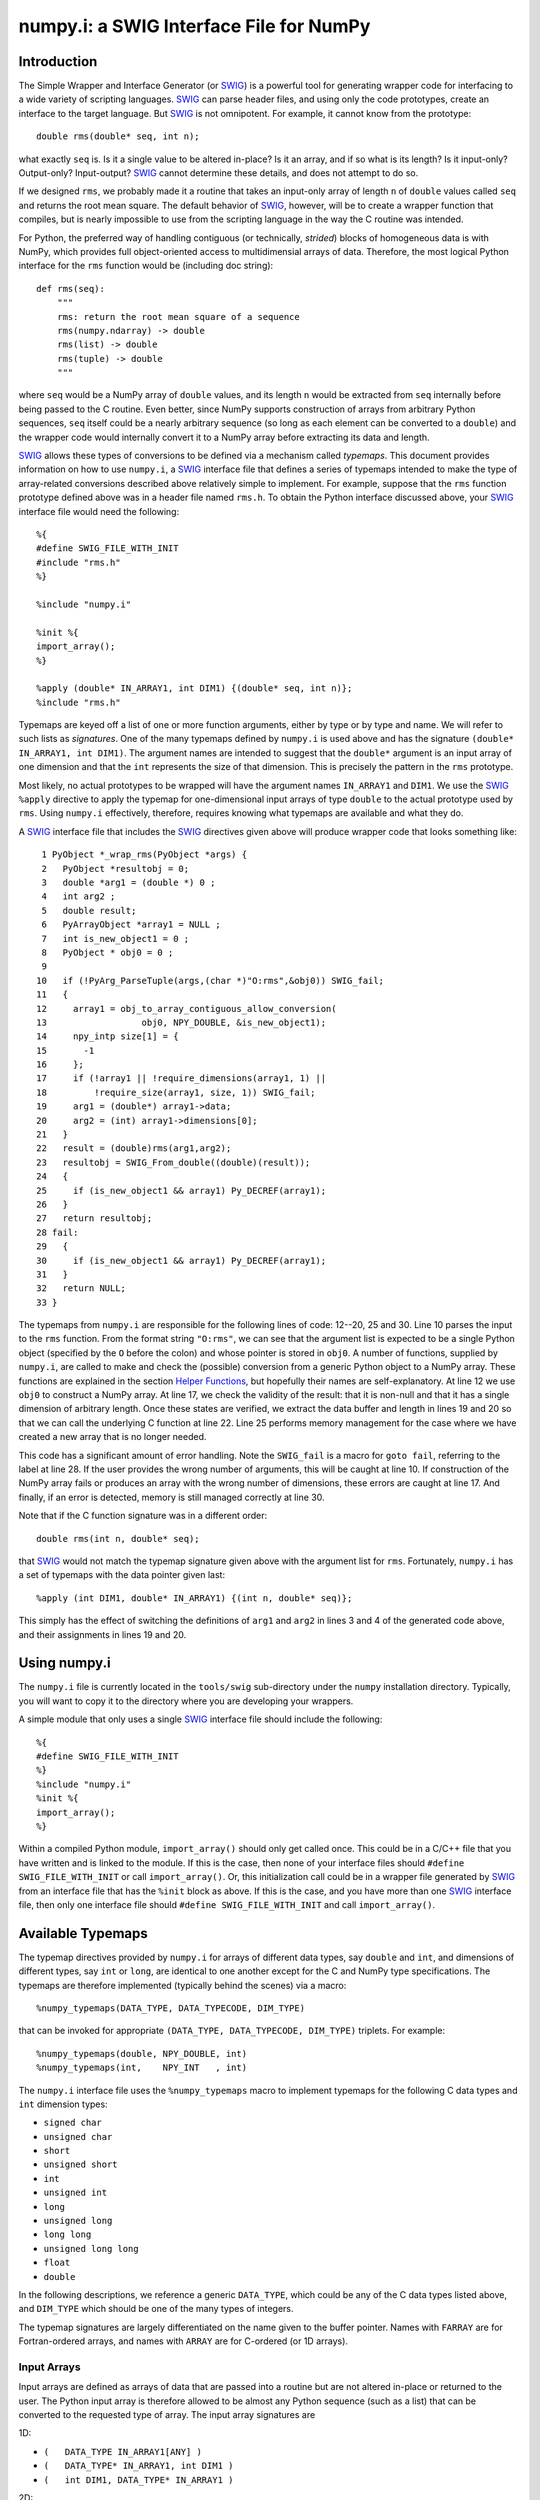 numpy.i: a SWIG Interface File for NumPy
========================================

Introduction
------------

The Simple Wrapper and Interface Generator (or `SWIG
<https://www.swig.org>`_) is a powerful tool for generating wrapper
code for interfacing to a wide variety of scripting languages.
`SWIG`_ can parse header files, and using only the code prototypes,
create an interface to the target language.  But `SWIG`_ is not
omnipotent.  For example, it cannot know from the prototype::

    double rms(double* seq, int n);

what exactly ``seq`` is.  Is it a single value to be altered in-place?
Is it an array, and if so what is its length?  Is it input-only?
Output-only?  Input-output?  `SWIG`_ cannot determine these details,
and does not attempt to do so.

If we designed ``rms``, we probably made it a routine that takes an
input-only array of length ``n`` of ``double`` values called ``seq``
and returns the root mean square.  The default behavior of `SWIG`_,
however, will be to create a wrapper function that compiles, but is
nearly impossible to use from the scripting language in the way the C
routine was intended.

For Python, the preferred way of handling contiguous (or technically,
*strided*) blocks of homogeneous data is with NumPy, which provides full
object-oriented access to multidimensial arrays of data.  Therefore, the most
logical Python interface for the ``rms`` function would be (including doc
string)::

    def rms(seq):
        """
        rms: return the root mean square of a sequence
        rms(numpy.ndarray) -> double
        rms(list) -> double
        rms(tuple) -> double
        """

where ``seq`` would be a NumPy array of ``double`` values, and its
length ``n`` would be extracted from ``seq`` internally before being
passed to the C routine.  Even better, since NumPy supports
construction of arrays from arbitrary Python sequences, ``seq``
itself could be a nearly arbitrary sequence (so long as each element
can be converted to a ``double``) and the wrapper code would
internally convert it to a NumPy array before extracting its data
and length.

`SWIG`_ allows these types of conversions to be defined via a
mechanism called *typemaps*.  This document provides information on
how to use ``numpy.i``, a `SWIG`_ interface file that defines a series
of typemaps intended to make the type of array-related conversions
described above relatively simple to implement.  For example, suppose
that the ``rms`` function prototype defined above was in a header file
named ``rms.h``.  To obtain the Python interface discussed above, your
`SWIG`_ interface file would need the following::

    %{
    #define SWIG_FILE_WITH_INIT
    #include "rms.h"
    %}

    %include "numpy.i"

    %init %{
    import_array();
    %}

    %apply (double* IN_ARRAY1, int DIM1) {(double* seq, int n)};
    %include "rms.h"

Typemaps are keyed off a list of one or more function arguments,
either by type or by type and name.  We will refer to such lists as
*signatures*.  One of the many typemaps defined by ``numpy.i`` is used
above and has the signature ``(double* IN_ARRAY1, int DIM1)``.  The
argument names are intended to suggest that the ``double*`` argument
is an input array of one dimension and that the ``int`` represents the
size of that dimension.  This is precisely the pattern in the ``rms``
prototype.

Most likely, no actual prototypes to be wrapped will have the argument
names ``IN_ARRAY1`` and ``DIM1``.  We use the `SWIG`_ ``%apply``
directive to apply the typemap for one-dimensional input arrays of
type ``double`` to the actual prototype used by ``rms``.  Using
``numpy.i`` effectively, therefore, requires knowing what typemaps are
available and what they do.

A `SWIG`_ interface file that includes the `SWIG`_ directives given
above will produce wrapper code that looks something like::

     1 PyObject *_wrap_rms(PyObject *args) {
     2   PyObject *resultobj = 0;
     3   double *arg1 = (double *) 0 ;
     4   int arg2 ;
     5   double result;
     6   PyArrayObject *array1 = NULL ;
     7   int is_new_object1 = 0 ;
     8   PyObject * obj0 = 0 ;
     9
    10   if (!PyArg_ParseTuple(args,(char *)"O:rms",&obj0)) SWIG_fail;
    11   {
    12     array1 = obj_to_array_contiguous_allow_conversion(
    13                  obj0, NPY_DOUBLE, &is_new_object1);
    14     npy_intp size[1] = {
    15       -1
    16     };
    17     if (!array1 || !require_dimensions(array1, 1) ||
    18         !require_size(array1, size, 1)) SWIG_fail;
    19     arg1 = (double*) array1->data;
    20     arg2 = (int) array1->dimensions[0];
    21   }
    22   result = (double)rms(arg1,arg2);
    23   resultobj = SWIG_From_double((double)(result));
    24   {
    25     if (is_new_object1 && array1) Py_DECREF(array1);
    26   }
    27   return resultobj;
    28 fail:
    29   {
    30     if (is_new_object1 && array1) Py_DECREF(array1);
    31   }
    32   return NULL;
    33 }

The typemaps from ``numpy.i`` are responsible for the following lines
of code: 12--20, 25 and 30.  Line 10 parses the input to the ``rms``
function.  From the format string ``"O:rms"``, we can see that the
argument list is expected to be a single Python object (specified
by the ``O`` before the colon) and whose pointer is stored in
``obj0``.  A number of functions, supplied by ``numpy.i``, are called
to make and check the (possible) conversion from a generic Python
object to a NumPy array.  These functions are explained in the
section `Helper Functions`_, but hopefully their names are
self-explanatory.  At line 12 we use ``obj0`` to construct a NumPy
array.  At line 17, we check the validity of the result: that it is
non-null and that it has a single dimension of arbitrary length.  Once
these states are verified, we extract the data buffer and length in
lines 19 and 20 so that we can call the underlying C function at line
22.  Line 25 performs memory management for the case where we have
created a new array that is no longer needed.

This code has a significant amount of error handling.  Note the
``SWIG_fail`` is a macro for ``goto fail``, referring to the label at
line 28.  If the user provides the wrong number of arguments, this
will be caught at line 10.  If construction of the NumPy array
fails or produces an array with the wrong number of dimensions, these
errors are caught at line 17.  And finally, if an error is detected,
memory is still managed correctly at line 30.

Note that if the C function signature was in a different order::

    double rms(int n, double* seq);

that `SWIG`_ would not match the typemap signature given above with
the argument list for ``rms``.  Fortunately, ``numpy.i`` has a set of
typemaps with the data pointer given last::

    %apply (int DIM1, double* IN_ARRAY1) {(int n, double* seq)};

This simply has the effect of switching the definitions of ``arg1``
and ``arg2`` in lines 3 and 4 of the generated code above, and their
assignments in lines 19 and 20.

Using numpy.i
-------------

The ``numpy.i`` file is currently located in the ``tools/swig``
sub-directory under the ``numpy`` installation directory.  Typically,
you will want to copy it to the directory where you are developing
your wrappers.

A simple module that only uses a single `SWIG`_ interface file should
include the following::

    %{
    #define SWIG_FILE_WITH_INIT
    %}
    %include "numpy.i"
    %init %{
    import_array();
    %}

Within a compiled Python module, ``import_array()`` should only get
called once.  This could be in a C/C++ file that you have written and
is linked to the module.  If this is the case, then none of your
interface files should ``#define SWIG_FILE_WITH_INIT`` or call
``import_array()``.  Or, this initialization call could be in a
wrapper file generated by `SWIG`_ from an interface file that has the
``%init`` block as above.  If this is the case, and you have more than
one `SWIG`_ interface file, then only one interface file should
``#define SWIG_FILE_WITH_INIT`` and call ``import_array()``.

Available Typemaps
------------------

The typemap directives provided by ``numpy.i`` for arrays of different
data types, say ``double`` and ``int``, and dimensions of different
types, say ``int`` or ``long``, are identical to one another except
for the C and NumPy type specifications.  The typemaps are
therefore implemented (typically behind the scenes) via a macro::

    %numpy_typemaps(DATA_TYPE, DATA_TYPECODE, DIM_TYPE)

that can be invoked for appropriate ``(DATA_TYPE, DATA_TYPECODE,
DIM_TYPE)`` triplets.  For example::

    %numpy_typemaps(double, NPY_DOUBLE, int)
    %numpy_typemaps(int,    NPY_INT   , int)

The ``numpy.i`` interface file uses the ``%numpy_typemaps`` macro to
implement typemaps for the following C data types and ``int``
dimension types:

* ``signed char``
* ``unsigned char``
* ``short``
* ``unsigned short``
* ``int``
* ``unsigned int``
* ``long``
* ``unsigned long``
* ``long long``
* ``unsigned long long``
* ``float``
* ``double``

In the following descriptions, we reference a generic ``DATA_TYPE``, which
could be any of the C data types listed above, and ``DIM_TYPE`` which
should be one of the many types of integers.

The typemap signatures are largely differentiated on the name given to
the buffer pointer.  Names with ``FARRAY`` are for Fortran-ordered
arrays, and names with ``ARRAY`` are for C-ordered (or 1D arrays).

Input Arrays
~~~~~~~~~~~~

Input arrays are defined as arrays of data that are passed into a
routine but are not altered in-place or returned to the user.  The
Python input array is therefore allowed to be almost any Python
sequence (such as a list) that can be converted to the requested type
of array.  The input array signatures are

1D:

* ``(	DATA_TYPE IN_ARRAY1[ANY] )``
* ``(	DATA_TYPE* IN_ARRAY1, int DIM1 )``
* ``(	int DIM1, DATA_TYPE* IN_ARRAY1 )``

2D:

* ``(	DATA_TYPE IN_ARRAY2[ANY][ANY] )``
* ``(	DATA_TYPE* IN_ARRAY2, int DIM1, int DIM2 )``
* ``(	int DIM1, int DIM2, DATA_TYPE* IN_ARRAY2 )``
* ``(	DATA_TYPE* IN_FARRAY2, int DIM1, int DIM2 )``
* ``(	int DIM1, int DIM2, DATA_TYPE* IN_FARRAY2 )``

3D:

* ``(	DATA_TYPE IN_ARRAY3[ANY][ANY][ANY] )``
* ``(	DATA_TYPE* IN_ARRAY3, int DIM1, int DIM2, int DIM3 )``
* ``(	int DIM1, int DIM2, int DIM3, DATA_TYPE* IN_ARRAY3 )``
* ``(	DATA_TYPE* IN_FARRAY3, int DIM1, int DIM2, int DIM3 )``
* ``(	int DIM1, int DIM2, int DIM3, DATA_TYPE* IN_FARRAY3 )``

4D:

* ``(DATA_TYPE IN_ARRAY4[ANY][ANY][ANY][ANY])``
* ``(DATA_TYPE* IN_ARRAY4, DIM_TYPE DIM1, DIM_TYPE DIM2, DIM_TYPE DIM3, DIM_TYPE DIM4)``
* ``(DIM_TYPE DIM1, DIM_TYPE DIM2, DIM_TYPE DIM3, , DIM_TYPE DIM4, DATA_TYPE* IN_ARRAY4)``
* ``(DATA_TYPE* IN_FARRAY4, DIM_TYPE DIM1, DIM_TYPE DIM2, DIM_TYPE DIM3, DIM_TYPE DIM4)``
* ``(DIM_TYPE DIM1, DIM_TYPE DIM2, DIM_TYPE DIM3, DIM_TYPE DIM4, DATA_TYPE* IN_FARRAY4)``

The first signature listed, ``( DATA_TYPE IN_ARRAY[ANY] )`` is for
one-dimensional arrays with hard-coded dimensions.  Likewise,
``( DATA_TYPE IN_ARRAY2[ANY][ANY] )`` is for two-dimensional arrays
with hard-coded dimensions, and similarly for three-dimensional.

In-Place Arrays
~~~~~~~~~~~~~~~

In-place arrays are defined as arrays that are modified in-place.  The
input values may or may not be used, but the values at the time the
function returns are significant.  The provided Python argument
must therefore be a NumPy array of the required type.  The in-place
signatures are

1D:

* ``(	DATA_TYPE INPLACE_ARRAY1[ANY] )``
* ``(	DATA_TYPE* INPLACE_ARRAY1, int DIM1 )``
* ``(	int DIM1, DATA_TYPE* INPLACE_ARRAY1 )``

2D:

* ``(	DATA_TYPE INPLACE_ARRAY2[ANY][ANY] )``
* ``(	DATA_TYPE* INPLACE_ARRAY2, int DIM1, int DIM2 )``
* ``(	int DIM1, int DIM2, DATA_TYPE* INPLACE_ARRAY2 )``
* ``(	DATA_TYPE* INPLACE_FARRAY2, int DIM1, int DIM2 )``
* ``(	int DIM1, int DIM2, DATA_TYPE* INPLACE_FARRAY2 )``

3D:

* ``(	DATA_TYPE INPLACE_ARRAY3[ANY][ANY][ANY] )``
* ``(	DATA_TYPE* INPLACE_ARRAY3, int DIM1, int DIM2, int DIM3 )``
* ``(	int DIM1, int DIM2, int DIM3, DATA_TYPE* INPLACE_ARRAY3 )``
* ``(	DATA_TYPE* INPLACE_FARRAY3, int DIM1, int DIM2, int DIM3 )``
* ``(	int DIM1, int DIM2, int DIM3, DATA_TYPE* INPLACE_FARRAY3 )``

4D:

* ``(DATA_TYPE INPLACE_ARRAY4[ANY][ANY][ANY][ANY])``
* ``(DATA_TYPE* INPLACE_ARRAY4, DIM_TYPE DIM1, DIM_TYPE DIM2, DIM_TYPE DIM3, DIM_TYPE DIM4)``
* ``(DIM_TYPE DIM1, DIM_TYPE DIM2, DIM_TYPE DIM3, , DIM_TYPE DIM4, DATA_TYPE* INPLACE_ARRAY4)``
* ``(DATA_TYPE* INPLACE_FARRAY4, DIM_TYPE DIM1, DIM_TYPE DIM2, DIM_TYPE DIM3, DIM_TYPE DIM4)``
* ``(DIM_TYPE DIM1, DIM_TYPE DIM2, DIM_TYPE DIM3, DIM_TYPE DIM4, DATA_TYPE* INPLACE_FARRAY4)``

These typemaps now check to make sure that the ``INPLACE_ARRAY``
arguments use native byte ordering.  If not, an exception is raised.

There is also a "flat" in-place array for situations in which
you would like to modify or process each element, regardless of the
number of dimensions. One example is a "quantization" function that
quantizes each element of an array in-place, be it 1D, 2D or whatever.
This form checks for continuity but allows either C or Fortran ordering.

ND:

* ``(DATA_TYPE* INPLACE_ARRAY_FLAT, DIM_TYPE DIM_FLAT)``


Argout Arrays
~~~~~~~~~~~~~

Argout arrays are arrays that appear in the input arguments in C, but
are in fact output arrays.  This pattern occurs often when there is
more than one output variable and the single return argument is
therefore not sufficient.  In Python, the conventional way to return
multiple arguments is to pack them into a sequence (tuple, list, etc.)
and return the sequence.  This is what the argout typemaps do.  If a
wrapped function that uses these argout typemaps has more than one
return argument, they are packed into a tuple or list, depending on
the version of Python.  The Python user does not pass these
arrays in, they simply get returned.  For the case where a dimension
is specified, the python user must provide that dimension as an
argument.  The argout signatures are

1D:

* ``(	DATA_TYPE ARGOUT_ARRAY1[ANY] )``
* ``(	DATA_TYPE* ARGOUT_ARRAY1, int DIM1 )``
* ``(	int DIM1, DATA_TYPE* ARGOUT_ARRAY1 )``

2D:

* ``(	DATA_TYPE ARGOUT_ARRAY2[ANY][ANY] )``

3D:

* ``(	DATA_TYPE ARGOUT_ARRAY3[ANY][ANY][ANY] )``

4D:

* ``(	DATA_TYPE ARGOUT_ARRAY4[ANY][ANY][ANY][ANY] )``

These are typically used in situations where in C/C++, you would
allocate a(n) array(s) on the heap, and call the function to fill the
array(s) values.  In Python, the arrays are allocated for you and
returned as new array objects.

Note that we support ``DATA_TYPE*`` argout typemaps in 1D, but not 2D
or 3D.  This is because of a quirk with the `SWIG`_ typemap syntax and
cannot be avoided.  Note that for these types of 1D typemaps, the
Python function will take a single argument representing ``DIM1``.

Argout View Arrays
~~~~~~~~~~~~~~~~~~

Argoutview arrays are for when your C code provides you with a view of
its internal data and does not require any memory to be allocated by
the user.  This can be dangerous.  There is almost no way to guarantee
that the internal data from the C code will remain in existence for
the entire lifetime of the NumPy array that encapsulates it.  If
the user destroys the object that provides the view of the data before
destroying the NumPy array, then using that array may result in bad
memory references or segmentation faults.  Nevertheless, there are
situations, working with large data sets, where you simply have no
other choice.

The C code to be wrapped for argoutview arrays are characterized by
pointers: pointers to the dimensions and double pointers to the data,
so that these values can be passed back to the user.  The argoutview
typemap signatures are therefore

1D:

* ``( DATA_TYPE** ARGOUTVIEW_ARRAY1, DIM_TYPE* DIM1 )``
* ``( DIM_TYPE* DIM1, DATA_TYPE** ARGOUTVIEW_ARRAY1 )``

2D:

* ``( DATA_TYPE** ARGOUTVIEW_ARRAY2, DIM_TYPE* DIM1, DIM_TYPE* DIM2 )``
* ``( DIM_TYPE* DIM1, DIM_TYPE* DIM2, DATA_TYPE** ARGOUTVIEW_ARRAY2 )``
* ``( DATA_TYPE** ARGOUTVIEW_FARRAY2, DIM_TYPE* DIM1, DIM_TYPE* DIM2 )``
* ``( DIM_TYPE* DIM1, DIM_TYPE* DIM2, DATA_TYPE** ARGOUTVIEW_FARRAY2 )``

3D:

* ``( DATA_TYPE** ARGOUTVIEW_ARRAY3, DIM_TYPE* DIM1, DIM_TYPE* DIM2, DIM_TYPE* DIM3)``
* ``( DIM_TYPE* DIM1, DIM_TYPE* DIM2, DIM_TYPE* DIM3, DATA_TYPE** ARGOUTVIEW_ARRAY3)``
* ``( DATA_TYPE** ARGOUTVIEW_FARRAY3, DIM_TYPE* DIM1, DIM_TYPE* DIM2, DIM_TYPE* DIM3)``
* ``( DIM_TYPE* DIM1, DIM_TYPE* DIM2, DIM_TYPE* DIM3, DATA_TYPE** ARGOUTVIEW_FARRAY3)``

4D:

* ``(DATA_TYPE** ARGOUTVIEW_ARRAY4, DIM_TYPE* DIM1, DIM_TYPE* DIM2, DIM_TYPE* DIM3, DIM_TYPE* DIM4)``
* ``(DIM_TYPE* DIM1, DIM_TYPE* DIM2, DIM_TYPE* DIM3, DIM_TYPE* DIM4, DATA_TYPE** ARGOUTVIEW_ARRAY4)``
* ``(DATA_TYPE** ARGOUTVIEW_FARRAY4, DIM_TYPE* DIM1, DIM_TYPE* DIM2, DIM_TYPE* DIM3, DIM_TYPE* DIM4)``
* ``(DIM_TYPE* DIM1, DIM_TYPE* DIM2, DIM_TYPE* DIM3, DIM_TYPE* DIM4, DATA_TYPE** ARGOUTVIEW_FARRAY4)``

Note that arrays with hard-coded dimensions are not supported.  These
cannot follow the double pointer signatures of these typemaps.

Memory Managed Argout View Arrays
~~~~~~~~~~~~~~~~~~~~~~~~~~~~~~~~~

A recent addition to ``numpy.i`` are typemaps that permit argout
arrays with views into memory that is managed.

1D:

* ``(DATA_TYPE** ARGOUTVIEWM_ARRAY1, DIM_TYPE* DIM1)``
* ``(DIM_TYPE* DIM1, DATA_TYPE** ARGOUTVIEWM_ARRAY1)``

2D:

* ``(DATA_TYPE** ARGOUTVIEWM_ARRAY2, DIM_TYPE* DIM1, DIM_TYPE* DIM2)``
* ``(DIM_TYPE* DIM1, DIM_TYPE* DIM2, DATA_TYPE** ARGOUTVIEWM_ARRAY2)``
* ``(DATA_TYPE** ARGOUTVIEWM_FARRAY2, DIM_TYPE* DIM1, DIM_TYPE* DIM2)``
* ``(DIM_TYPE* DIM1, DIM_TYPE* DIM2, DATA_TYPE** ARGOUTVIEWM_FARRAY2)``

3D:

* ``(DATA_TYPE** ARGOUTVIEWM_ARRAY3, DIM_TYPE* DIM1, DIM_TYPE* DIM2, DIM_TYPE* DIM3)``
* ``(DIM_TYPE* DIM1, DIM_TYPE* DIM2, DIM_TYPE* DIM3, DATA_TYPE** ARGOUTVIEWM_ARRAY3)``
* ``(DATA_TYPE** ARGOUTVIEWM_FARRAY3, DIM_TYPE* DIM1, DIM_TYPE* DIM2, DIM_TYPE* DIM3)``
* ``(DIM_TYPE* DIM1, DIM_TYPE* DIM2, DIM_TYPE* DIM3, DATA_TYPE** ARGOUTVIEWM_FARRAY3)``

4D:

* ``(DATA_TYPE** ARGOUTVIEWM_ARRAY4, DIM_TYPE* DIM1, DIM_TYPE* DIM2, DIM_TYPE* DIM3, DIM_TYPE* DIM4)``
* ``(DIM_TYPE* DIM1, DIM_TYPE* DIM2, DIM_TYPE* DIM3, DIM_TYPE* DIM4, DATA_TYPE** ARGOUTVIEWM_ARRAY4)``
* ``(DATA_TYPE** ARGOUTVIEWM_FARRAY4, DIM_TYPE* DIM1, DIM_TYPE* DIM2, DIM_TYPE* DIM3, DIM_TYPE* DIM4)``
* ``(DIM_TYPE* DIM1, DIM_TYPE* DIM2, DIM_TYPE* DIM3, DIM_TYPE* DIM4, DATA_TYPE** ARGOUTVIEWM_FARRAY4)``


Output Arrays
~~~~~~~~~~~~~

The ``numpy.i`` interface file does not support typemaps for output
arrays, for several reasons.  First, C/C++ return arguments are
limited to a single value.  This prevents obtaining dimension
information in a general way.  Second, arrays with hard-coded lengths
are not permitted as return arguments.  In other words::

    double[3] newVector(double x, double y, double z);

is not legal C/C++ syntax.  Therefore, we cannot provide typemaps of
the form::

    %typemap(out) (TYPE[ANY]);

If you run into a situation where a function or method is returning a
pointer to an array, your best bet is to write your own version of the
function to be wrapped, either with ``%extend`` for the case of class
methods or ``%ignore`` and ``%rename`` for the case of functions.

Other Common Types: bool
~~~~~~~~~~~~~~~~~~~~~~~~

Note that C++ type ``bool`` is not supported in the list in the
`Available Typemaps`_ section.  NumPy bools are a single byte, while
the C++ ``bool`` is four bytes (at least on my system).  Therefore::

    %numpy_typemaps(bool, NPY_BOOL, int)

will result in typemaps that will produce code that reference
improper data lengths.  You can implement the following macro
expansion::

    %numpy_typemaps(bool, NPY_UINT, int)

to fix the data length problem, and `Input Arrays`_ will work fine,
but `In-Place Arrays`_ might fail type-checking.

Other Common Types: complex
~~~~~~~~~~~~~~~~~~~~~~~~~~~

Typemap conversions for complex floating-point types is also not
supported automatically.  This is because Python and NumPy are
written in C, which does not have native complex types.  Both
Python and NumPy implement their own (essentially equivalent)
``struct`` definitions for complex variables::

    /* Python */
    typedef struct {double real; double imag;} Py_complex;

    /* NumPy */
    typedef struct {float  real, imag;} npy_cfloat;
    typedef struct {double real, imag;} npy_cdouble;

We could have implemented::

    %numpy_typemaps(Py_complex , NPY_CDOUBLE, int)
    %numpy_typemaps(npy_cfloat , NPY_CFLOAT , int)
    %numpy_typemaps(npy_cdouble, NPY_CDOUBLE, int)

which would have provided automatic type conversions for arrays of
type ``Py_complex``, ``npy_cfloat`` and ``npy_cdouble``.  However, it
seemed unlikely that there would be any independent (non-Python,
non-NumPy) application code that people would be using `SWIG`_ to
generate a Python interface to, that also used these definitions
for complex types.  More likely, these application codes will define
their own complex types, or in the case of C++, use ``std::complex``.
Assuming these data structures are compatible with Python and
NumPy complex types, ``%numpy_typemap`` expansions as above (with
the user's complex type substituted for the first argument) should
work.

NumPy Array Scalars and SWIG
----------------------------

`SWIG`_ has sophisticated type checking for numerical types.  For
example, if your C/C++ routine expects an integer as input, the code
generated by `SWIG`_ will check for both Python integers and
Python long integers, and raise an overflow error if the provided
Python integer is too big to cast down to a C integer.  With the
introduction of NumPy scalar arrays into your Python code, you
might conceivably extract an integer from a NumPy array and attempt
to pass this to a `SWIG`_-wrapped C/C++ function that expects an
``int``, but the `SWIG`_ type checking will not recognize the NumPy
array scalar as an integer.  (Often, this does in fact work -- it
depends on whether NumPy recognizes the integer type you are using
as inheriting from the Python integer type on the platform you are
using.  Sometimes, this means that code that works on a 32-bit machine
will fail on a 64-bit machine.)

If you get a Python error that looks like the following::

    TypeError: in method 'MyClass_MyMethod', argument 2 of type 'int'

and the argument you are passing is an integer extracted from a
NumPy array, then you have stumbled upon this problem.  The
solution is to modify the `SWIG`_ type conversion system to accept
NumPy array scalars in addition to the standard integer types.
Fortunately, this capability has been provided for you.  Simply copy
the file::

    pyfragments.swg

to the working build directory for you project, and this problem will
be fixed.  It is suggested that you do this anyway, as it only
increases the capabilities of your Python interface.

Why is There a Second File?
~~~~~~~~~~~~~~~~~~~~~~~~~~~

The `SWIG`_ type checking and conversion system is a complicated
combination of C macros, `SWIG`_ macros, `SWIG`_ typemaps and `SWIG`_
fragments.  Fragments are a way to conditionally insert code into your
wrapper file if it is needed, and not insert it if not needed.  If
multiple typemaps require the same fragment, the fragment only gets
inserted into your wrapper code once.

There is a fragment for converting a Python integer to a C
``long``.  There is a different fragment that converts a Python
integer to a C ``int``, that calls the routine defined in the
``long`` fragment.  We can make the changes we want here by changing
the definition for the ``long`` fragment.  `SWIG`_ determines the
active definition for a fragment using a "first come, first served"
system.  That is, we need to define the fragment for ``long``
conversions prior to `SWIG`_ doing it internally.  `SWIG`_ allows us
to do this by putting our fragment definitions in the file
``pyfragments.swg``.  If we were to put the new fragment definitions
in ``numpy.i``, they would be ignored.

Helper Functions
----------------

The ``numpy.i`` file contains several macros and routines that it
uses internally to build its typemaps.  However, these functions may
be useful elsewhere in your interface file.  These macros and routines
are implemented as fragments, which are described briefly in the
previous section.  If you try to use one or more of the following
macros or functions, but your compiler complains that it does not
recognize the symbol, then you need to force these fragments to appear
in your code using::

    %fragment("NumPy_Fragments");

in your `SWIG`_ interface file.

Macros
~~~~~~

**is_array(a)**
  Evaluates as true if ``a`` is non-``NULL`` and can be cast to a
  ``PyArrayObject*``.

**array_type(a)**
  Evaluates to the integer data type code of ``a``, assuming ``a`` can
  be cast to a ``PyArrayObject*``.

**array_numdims(a)**
  Evaluates to the integer number of dimensions of ``a``, assuming
  ``a`` can be cast to a ``PyArrayObject*``.

**array_dimensions(a)**
  Evaluates to an array of type ``npy_intp`` and length
  ``array_numdims(a)``, giving the lengths of all of the dimensions
  of ``a``, assuming ``a`` can be cast to a ``PyArrayObject*``.

**array_size(a,i)**
  Evaluates to the ``i``-th dimension size of ``a``, assuming ``a``
  can be cast to a ``PyArrayObject*``.

**array_strides(a)**
  Evaluates to an array of type ``npy_intp`` and length
  ``array_numdims(a)``, giving the stridess of all of the dimensions
  of ``a``, assuming ``a`` can be cast to a ``PyArrayObject*``.  A
  stride is the distance in bytes between an element and its
  immediate neighbor along the same axis.

**array_stride(a,i)**
  Evaluates to the ``i``-th stride of ``a``, assuming ``a`` can be
  cast to a ``PyArrayObject*``.

**array_data(a)**
  Evaluates to a pointer of type ``void*`` that points to the data
  buffer of ``a``, assuming ``a`` can be cast to a ``PyArrayObject*``.

**array_descr(a)**
  Returns a borrowed reference to the dtype property
  (``PyArray_Descr*``) of ``a``, assuming ``a`` can be cast to a
  ``PyArrayObject*``.

**array_flags(a)**
  Returns an integer representing the flags of ``a``, assuming ``a``
  can be cast to a ``PyArrayObject*``.

**array_enableflags(a,f)**
  Sets the flag represented by ``f`` of ``a``, assuming ``a`` can be
  cast to a ``PyArrayObject*``.

**array_is_contiguous(a)**
  Evaluates as true if ``a`` is a contiguous array.  Equivalent to
  ``(PyArray_ISCONTIGUOUS(a))``.

**array_is_native(a)**
  Evaluates as true if the data buffer of ``a`` uses native byte
  order.  Equivalent to ``(PyArray_ISNOTSWAPPED(a))``.

**array_is_fortran(a)**
  Evaluates as true if ``a`` is FORTRAN ordered.

Routines
~~~~~~~~

**pytype_string()**
  Return type: ``const char*``

  Arguments:

  * ``PyObject* py_obj``, a general Python object.

  Return a string describing the type of ``py_obj``.


**typecode_string()**
  Return type: ``const char*``

  Arguments:

  * ``int typecode``, a NumPy integer typecode.

  Return a string describing the type corresponding to the NumPy
  ``typecode``.

**type_match()**
  Return type: ``int``

  Arguments:

  * ``int actual_type``, the NumPy typecode of a NumPy array.

  * ``int desired_type``, the desired NumPy typecode.

  Make sure that ``actual_type`` is compatible with
  ``desired_type``.  For example, this allows character and
  byte types, or int and long types, to match.  This is now
  equivalent to ``PyArray_EquivTypenums()``.


**obj_to_array_no_conversion()**
  Return type: ``PyArrayObject*``

  Arguments:

  * ``PyObject* input``, a general Python object.

  * ``int typecode``, the desired NumPy typecode.

  Cast ``input`` to a ``PyArrayObject*`` if legal, and ensure that
  it is of type ``typecode``.  If ``input`` cannot be cast, or the
  ``typecode`` is wrong, set a Python error and return ``NULL``.


**obj_to_array_allow_conversion()**
  Return type: ``PyArrayObject*``

  Arguments:

  * ``PyObject* input``, a general Python object.

  * ``int typecode``, the desired NumPy typecode of the resulting
    array.

  * ``int* is_new_object``, returns a value of 0 if no conversion
    performed, else 1.

  Convert ``input`` to a NumPy array with the given ``typecode``.
  On success, return a valid ``PyArrayObject*`` with the correct
  type.  On failure, the Python error string will be set and the
  routine returns ``NULL``.


**make_contiguous()**
  Return type: ``PyArrayObject*``

  Arguments:

  * ``PyArrayObject* ary``, a NumPy array.

  * ``int* is_new_object``, returns a value of 0 if no conversion
    performed, else 1.

  * ``int min_dims``, minimum allowable dimensions.

  * ``int max_dims``, maximum allowable dimensions.

  Check to see if ``ary`` is contiguous.  If so, return the input
  pointer and flag it as not a new object.  If it is not contiguous,
  create a new ``PyArrayObject*`` using the original data, flag it
  as a new object and return the pointer.


**make_fortran()**
  Return type: ``PyArrayObject*``

  Arguments

  * ``PyArrayObject* ary``, a NumPy array.

  * ``int* is_new_object``, returns a value of 0 if no conversion
    performed, else 1.

  Check to see if ``ary`` is Fortran contiguous.  If so, return the
  input pointer and flag it as not a new object.  If it is not
  Fortran contiguous, create a new ``PyArrayObject*`` using the
  original data, flag it as a new object and return the pointer.


**obj_to_array_contiguous_allow_conversion()**
  Return type: ``PyArrayObject*``

  Arguments:

  * ``PyObject* input``, a general Python object.

  * ``int typecode``, the desired NumPy typecode of the resulting
    array.

  * ``int* is_new_object``, returns a value of 0 if no conversion
    performed, else 1.

  Convert ``input`` to a contiguous ``PyArrayObject*`` of the
  specified type.  If the input object is not a contiguous
  ``PyArrayObject*``, a new one will be created and the new object
  flag will be set.


**obj_to_array_fortran_allow_conversion()**
  Return type: ``PyArrayObject*``

  Arguments:

  * ``PyObject* input``, a general Python object.

  * ``int typecode``, the desired NumPy typecode of the resulting
    array.

  * ``int* is_new_object``, returns a value of 0 if no conversion
    performed, else 1.

  Convert ``input`` to a Fortran contiguous ``PyArrayObject*`` of
  the specified type.  If the input object is not a Fortran
  contiguous ``PyArrayObject*``, a new one will be created and the
  new object flag will be set.


**require_contiguous()**
  Return type: ``int``

  Arguments:

  * ``PyArrayObject* ary``, a NumPy array.

  Test whether ``ary`` is contiguous.  If so, return 1.  Otherwise,
  set a Python error and return 0.


**require_native()**
  Return type: ``int``

  Arguments:

  * ``PyArray_Object* ary``, a NumPy array.

  Require that ``ary`` is not byte-swapped.  If the array is not
  byte-swapped, return 1.  Otherwise, set a Python error and
  return 0.

**require_dimensions()**
  Return type: ``int``

  Arguments:

  * ``PyArrayObject* ary``, a NumPy array.

  * ``int exact_dimensions``, the desired number of dimensions.

  Require ``ary`` to have a specified number of dimensions.  If the
  array has the specified number of dimensions, return 1.
  Otherwise, set a Python error and return 0.


**require_dimensions_n()**
  Return type: ``int``

  Arguments:

  * ``PyArrayObject* ary``, a NumPy array.

  * ``int* exact_dimensions``, an array of integers representing
    acceptable numbers of dimensions.

  * ``int n``, the length of ``exact_dimensions``.

  Require ``ary`` to have one of a list of specified number of
  dimensions.  If the array has one of the specified number of
  dimensions, return 1.  Otherwise, set the Python error string
  and return 0.


**require_size()**
  Return type: ``int``

  Arguments:

  * ``PyArrayObject* ary``, a NumPy array.

  * ``npy_int* size``, an array representing the desired lengths of
    each dimension.

  * ``int n``, the length of ``size``.

  Require ``ary`` to have a specified shape.  If the array has the
  specified shape, return 1.  Otherwise, set the Python error
  string and return 0.


**require_fortran()**
  Return type: ``int``

  Arguments:

  * ``PyArrayObject* ary``, a NumPy array.

  Require the given ``PyArrayObject`` to be Fortran ordered.  If
  the ``PyArrayObject`` is already Fortran ordered, do nothing.
  Else, set the Fortran ordering flag and recompute the strides.


Beyond the Provided Typemaps
----------------------------

There are many C or C++ array/NumPy array situations not covered by
a simple ``%include "numpy.i"`` and subsequent ``%apply`` directives.

A Common Example
~~~~~~~~~~~~~~~~

Consider a reasonable prototype for a dot product function::

    double dot(int len, double* vec1, double* vec2);

The Python interface that we want is::

    def dot(vec1, vec2):
        """
        dot(PyObject,PyObject) -> double
        """

The problem here is that there is one dimension argument and two array
arguments, and our typemaps are set up for dimensions that apply to a
single array (in fact, `SWIG`_ does not provide a mechanism for
associating ``len`` with ``vec2`` that takes two Python input
arguments).  The recommended solution is the following::

    %apply (int DIM1, double* IN_ARRAY1) {(int len1, double* vec1),
                                          (int len2, double* vec2)}
    %rename (dot) my_dot;
    %exception my_dot {
        $action
	if (PyErr_Occurred()) SWIG_fail;
    }
    %inline %{
    double my_dot(int len1, double* vec1, int len2, double* vec2) {
        if (len1 != len2) {
	    PyErr_Format(PyExc_ValueError,
                         "Arrays of lengths (%d,%d) given",
                         len1, len2);
	    return 0.0;
        }
        return dot(len1, vec1, vec2);
    }
    %}

If the header file that contains the prototype for ``double dot()``
also contains other prototypes that you want to wrap, so that you need
to ``%include`` this header file, then you will also need a ``%ignore
dot;`` directive, placed after the ``%rename`` and before the
``%include`` directives.  Or, if the function in question is a class
method, you will want to use ``%extend`` rather than ``%inline`` in
addition to ``%ignore``.

**A note on error handling:** Note that ``my_dot`` returns a
``double`` but that it can also raise a Python error.  The
resulting wrapper function will return a Python float
representation of 0.0 when the vector lengths do not match.  Since
this is not ``NULL``, the Python interpreter will not know to check
for an error.  For this reason, we add the ``%exception`` directive
above for ``my_dot`` to get the behavior we want (note that
``$action`` is a macro that gets expanded to a valid call to
``my_dot``).  In general, you will probably want to write a `SWIG`_
macro to perform this task.

Other Situations
~~~~~~~~~~~~~~~~

There are other wrapping situations in which ``numpy.i`` may be
helpful when you encounter them.

* In some situations, it is possible that you could use the
  ``%numpy_typemaps`` macro to implement typemaps for your own
  types.  See the `Other Common Types: bool`_ or `Other Common
  Types: complex`_ sections for examples.  Another situation is if
  your dimensions are of a type other than ``int`` (say ``long`` for
  example)::

      %numpy_typemaps(double, NPY_DOUBLE, long)

* You can use the code in ``numpy.i`` to write your own typemaps.
  For example, if you had a five-dimensional array as a function
  argument, you could cut-and-paste the appropriate four-dimensional
  typemaps into your interface file.  The modifications for the
  fourth dimension would be trivial.

* Sometimes, the best approach is to use the ``%extend`` directive
  to define new methods for your classes (or overload existing ones)
  that take a ``PyObject*`` (that either is or can be converted to a
  ``PyArrayObject*``) instead of a pointer to a buffer.  In this
  case, the helper routines in ``numpy.i`` can be very useful.

* Writing typemaps can be a bit nonintuitive.  If you have specific
  questions about writing `SWIG`_ typemaps for NumPy, the
  developers of ``numpy.i`` do monitor the
  `Numpy-discussion <mailto:Numpy-discussion@python.org>`_ and
  `Swig-user <mailto:Swig-user@lists.sourceforge.net>`_ mail lists.

A Final Note
~~~~~~~~~~~~

When you use the ``%apply`` directive, as is usually necessary to use
``numpy.i``, it will remain in effect until you tell `SWIG`_ that it
shouldn't be.  If the arguments to the functions or methods that you
are wrapping have common names, such as ``length`` or ``vector``,
these typemaps may get applied in situations you do not expect or
want.  Therefore, it is always a good idea to add a ``%clear``
directive after you are done with a specific typemap::

    %apply (double* IN_ARRAY1, int DIM1) {(double* vector, int length)}
    %include "my_header.h"
    %clear (double* vector, int length);

In general, you should target these typemap signatures specifically
where you want them, and then clear them after you are done.

Summary
-------

Out of the box, ``numpy.i`` provides typemaps that support conversion
between NumPy arrays and C arrays:

* That can be one of 12 different scalar types: ``signed char``,
  ``unsigned char``, ``short``, ``unsigned short``, ``int``,
  ``unsigned int``, ``long``, ``unsigned long``, ``long long``,
  ``unsigned long long``, ``float`` and ``double``.

* That support 74 different argument signatures for each data type,
  including:

  + One-dimensional, two-dimensional, three-dimensional and
    four-dimensional arrays.

  + Input-only, in-place, argout, argoutview, and memory managed
    argoutview behavior.

  + Hard-coded dimensions, data-buffer-then-dimensions
    specification, and dimensions-then-data-buffer specification.

  + Both C-ordering ("last dimension fastest") or Fortran-ordering
    ("first dimension fastest") support for 2D, 3D and 4D arrays.

The ``numpy.i`` interface file also provides additional tools for
wrapper developers, including:

* A `SWIG`_ macro (``%numpy_typemaps``) with three arguments for
  implementing the 74 argument signatures for the user's choice of
  (1) C data type, (2) NumPy data type (assuming they match), and
  (3) dimension type.

* Fourteen C macros and fifteen C functions that can be used to
  write specialized typemaps, extensions, or inlined functions that
  handle cases not covered by the provided typemaps.  Note that the
  macros and functions are coded specifically to work with the NumPy
  C/API regardless of NumPy version number, both before and after
  the deprecation of some aspects of the API after version 1.6.
